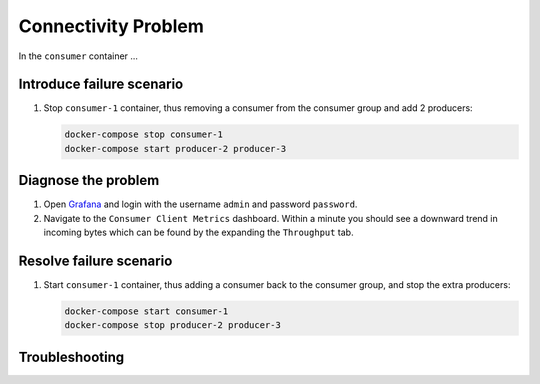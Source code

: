.. _ccloud-monitoring-consumer-connectivity-problem:

Connectivity Problem
********************

In the ``consumer`` container ...

Introduce failure scenario
^^^^^^^^^^^^^^^^^^^^^^^^^^

#. Stop ``consumer-1`` container, thus removing a consumer from the consumer group and add 2 producers:

   .. code-block:: bash

      docker-compose stop consumer-1
      docker-compose start producer-2 producer-3

Diagnose the problem
^^^^^^^^^^^^^^^^^^^^

#. Open `Grafana <localhost:3000>`__ and login with the username ``admin`` and password ``password``.

#. Navigate to the ``Consumer Client Metrics`` dashboard. Within a minute you should see a downward
   trend in incoming bytes which can be found by the expanding the ``Throughput`` tab.

Resolve failure scenario
^^^^^^^^^^^^^^^^^^^^^^^^

#. Start ``consumer-1`` container, thus adding a consumer back to the consumer group, and stop the extra producers:

   .. code-block:: bash

      docker-compose start consumer-1
      docker-compose stop producer-2 producer-3

Troubleshooting
^^^^^^^^^^^^^^^
